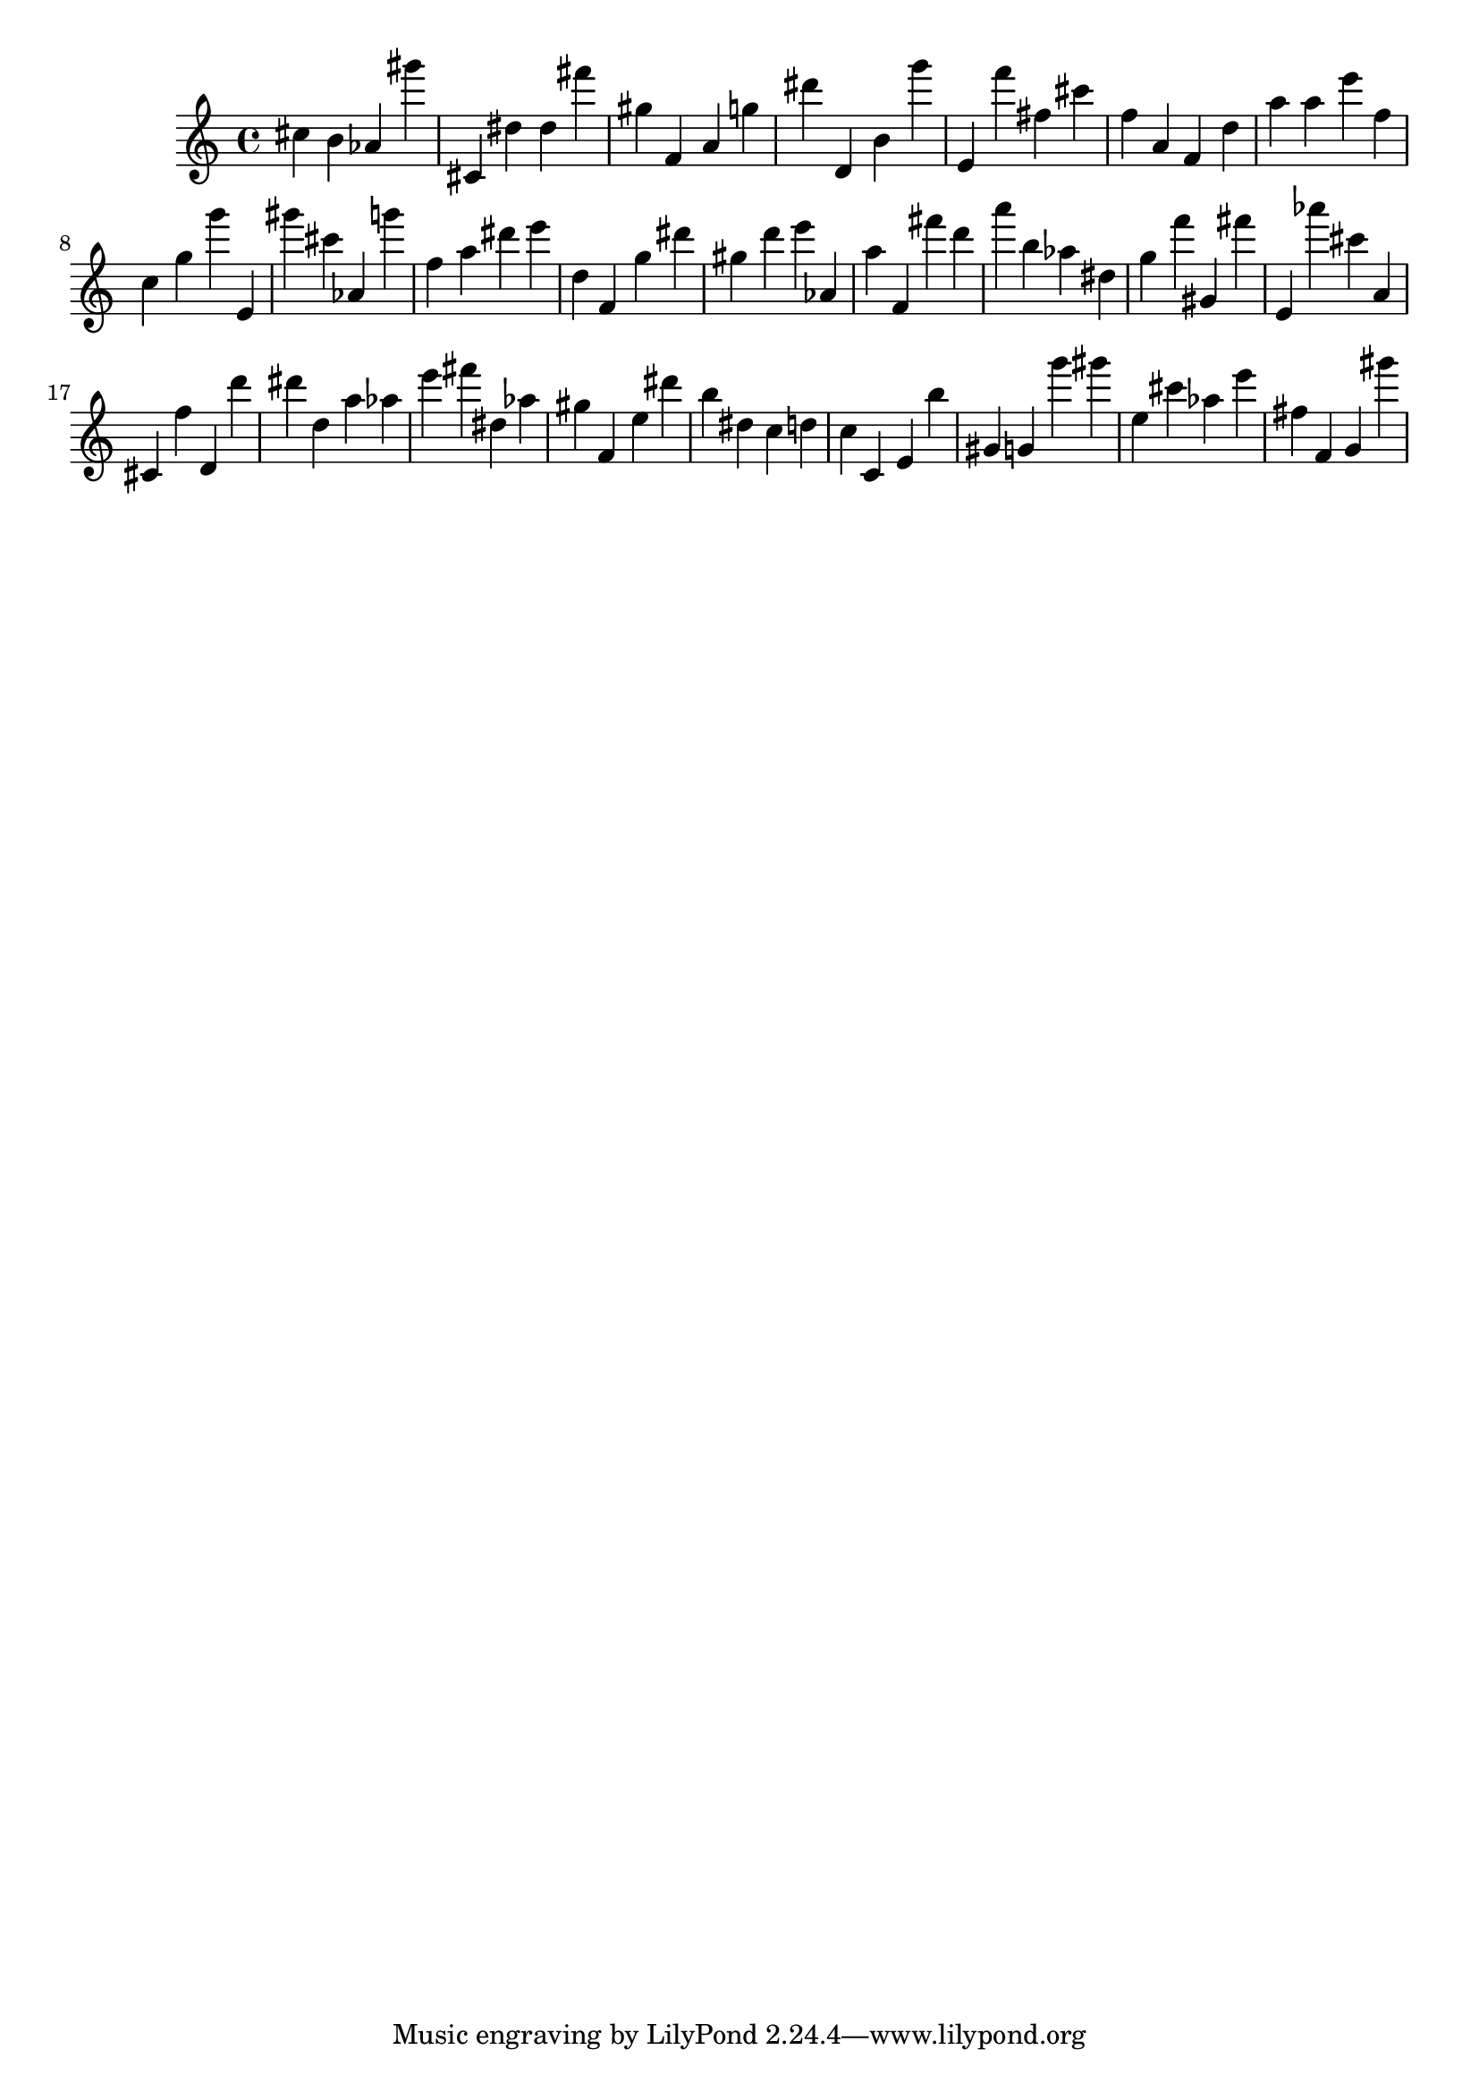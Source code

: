 \version "2.18.2"

\score {

{

\clef treble
cis'' b' as' gis''' cis' dis'' dis'' fis''' gis'' f' a' g'' dis''' d' b' g''' e' f''' fis'' cis''' f'' a' f' d'' a'' a'' e''' f'' c'' g'' g''' e' gis''' cis''' as' g''' f'' a'' dis''' e''' d'' f' g'' dis''' gis'' d''' e''' as' a'' f' fis''' d''' a''' b'' as'' dis'' g'' f''' gis' fis''' e' as''' cis''' a' cis' f'' d' d''' dis''' d'' a'' as'' e''' fis''' dis'' as'' gis'' f' e'' dis''' b'' dis'' c'' d'' c'' c' e' b'' gis' g' g''' gis''' e'' cis''' as'' e''' fis'' f' g' gis''' 
}

 \midi { }
 \layout { }
}